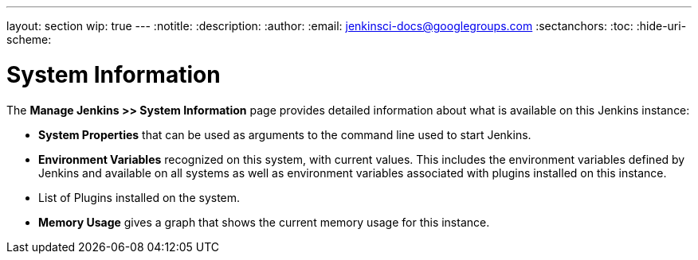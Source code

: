 ---
layout: section
wip: true
---
ifdef::backend-html5[]
:notitle:
:description:
:author:
:email: jenkinsci-docs@googlegroups.com
:sectanchors:
:toc:
:hide-uri-scheme:
endif::[]

= System Information

The *Manage Jenkins >> System Information* page provides detailed information
about what is available on this Jenkins instance:

* *System Properties* that can be used as arguments
to the command line used to start Jenkins.
* *Environment Variables* recognized on this system,  with current values.
This includes the environment variables defined by Jenkins
and available on all systems
as well as environment variables associated with plugins installed on this instance.
* List of Plugins installed on the system.
* *Memory Usage* gives a graph that shows the current memory usage for this instance.


